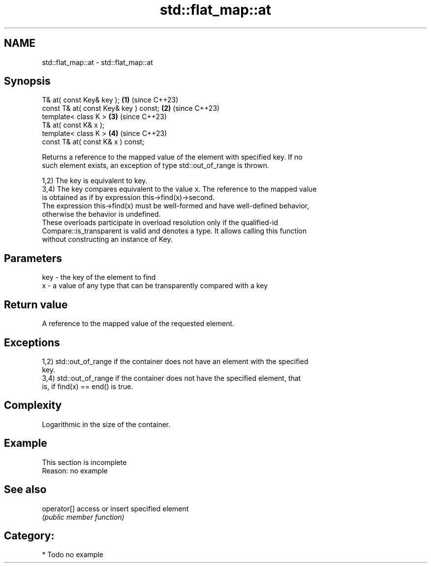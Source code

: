 .TH std::flat_map::at 3 "2024.06.10" "http://cppreference.com" "C++ Standard Libary"
.SH NAME
std::flat_map::at \- std::flat_map::at

.SH Synopsis
   T& at( const Key& key );             \fB(1)\fP (since C++23)
   const T& at( const Key& key ) const; \fB(2)\fP (since C++23)
   template< class K >                  \fB(3)\fP (since C++23)
   T& at( const K& x );
   template< class K >                  \fB(4)\fP (since C++23)
   const T& at( const K& x ) const;

   Returns a reference to the mapped value of the element with specified key. If no
   such element exists, an exception of type std::out_of_range is thrown.

   1,2) The key is equivalent to key.
   3,4) The key compares equivalent to the value x. The reference to the mapped value
   is obtained as if by expression this->find(x)->second.
   The expression this->find(x) must be well-formed and have well-defined behavior,
   otherwise the behavior is undefined.
   These overloads participate in overload resolution only if the qualified-id
   Compare::is_transparent is valid and denotes a type. It allows calling this function
   without constructing an instance of Key.

.SH Parameters

   key - the key of the element to find
   x   - a value of any type that can be transparently compared with a key

.SH Return value

   A reference to the mapped value of the requested element.

.SH Exceptions

   1,2) std::out_of_range if the container does not have an element with the specified
   key.
   3,4) std::out_of_range if the container does not have the specified element, that
   is, if find(x) == end() is true.

.SH Complexity

   Logarithmic in the size of the container.

.SH Example

    This section is incomplete
    Reason: no example

.SH See also

   operator[] access or insert specified element
              \fI(public member function)\fP

.SH Category:
     * Todo no example
